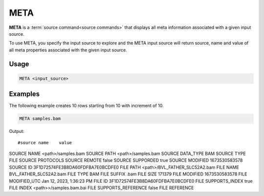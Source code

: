 .. raw:: html

   <span style="float:right; padding-top:10px; color:#BABABA;">Source Command</span>

.. META:

====
META
====

**META** is a :term:`source command<source commands>` that displays all meta information associated with a given input source.

To use META, you specify the input source to explore and the META input source will return source, name and value of all meta properties associated with the given input source.

Usage
=====

.. code-block:: gor

   META <input_source>

Examples
========
The following example creates 10 rows starting from 10 with increment of 10.

.. code-block:: gor

   META samples.bam

Output::

#source name	value
SOURCE  NAME	<path>/samples.bam
SOURCE  PATH	<path>/samples.bam
SOURCE  DATA_TYPE	BAM
SOURCE  TYPE	FILE
SOURCE  PROTOCOLS
SOURCE  REMOTE	false
SOURCE  SUPPORDED	true
SOURCE  MODIFIED	1673530583578
SOURCE  ID	3F1D72574FE3B8DA60FDFBA7E0BCDFE0
FILE    PATH	<path>/BVL_FATHER_SLC52A2.bam
FILE    NAME	BVL_FATHER_SLC52A2.bam
FILE    TYPE	BAM
FILE    SUFFIX	.bam
FILE    SIZE	171379
FILE    MODIFIED	1673530583578
FILE    MODIFIED_UTC	Jan 12, 2023, 1:36:23 PM
FILE    ID	3F1D72574FE3B8DA60FDFBA7E0BCDFE0
FILE    SUPPORTS_INDEX	true
FILE    INDEX	<path>>/samples.bam.bai
FILE    SUPPORTS_REFERENCE	false
FILE    REFERENCE
